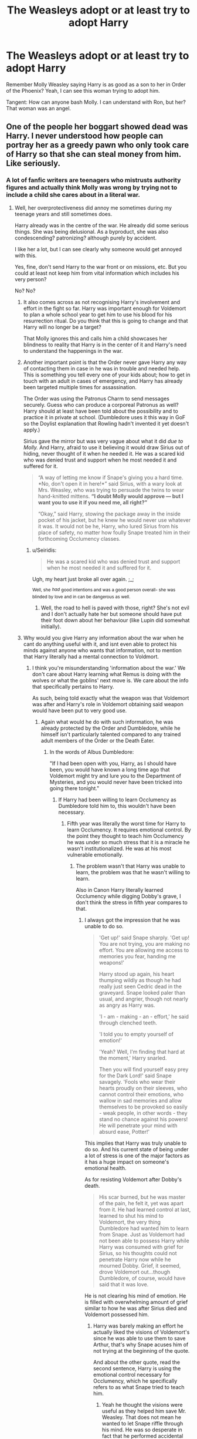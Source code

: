 #+TITLE: The Weasleys adopt or at least try to adopt Harry

* The Weasleys adopt or at least try to adopt Harry
:PROPERTIES:
:Author: usernamesaretaken3
:Score: 29
:DateUnix: 1587493351.0
:DateShort: 2020-Apr-21
:FlairText: Request
:END:
Remember Molly Weasley saying Harry is as good as a son to her in Order of the Phoenix? Yeah, I can see this woman trying to adopt him.

Tangent: How can anyone bash Molly. I can understand with Ron, but her? That woman was an angel.


** One of the people her boggart showed dead was Harry. I never understood how people can portray her as a greedy pawn who only took care of Harry so that she can steal money from him. Like seriously.
:PROPERTIES:
:Author: HHrPie
:Score: 39
:DateUnix: 1587494656.0
:DateShort: 2020-Apr-21
:END:

*** A lot of fanfic writers are teenagers who mistrusts authority figures and actually think Molly was wrong by trying not to include a child she cares about in a literal war.
:PROPERTIES:
:Author: aAlouda
:Score: 36
:DateUnix: 1587498507.0
:DateShort: 2020-Apr-22
:END:

**** Well, her overprotectiveness did annoy me sometimes during my teenage years and still sometimes does.

Harry already was in the centre of the war. He already did some serious things. She was being delusional. As a byproduct, she was also condescending? patronizing? although purely by accident.

I like her a lot, but I can see clearly why someone would get annoyed with this.

Yes, fine, don't send Harry to the war front or on missions, etc. But you could at least not keep him from vital information which includes his very person?

No? No?
:PROPERTIES:
:Author: Seiridis
:Score: 14
:DateUnix: 1587517725.0
:DateShort: 2020-Apr-22
:END:

***** It also comes across as not recognising Harry's involvement and effort in the fight so far. Harry was important enough for Voldemort to plan a whole school year to get him to use his blood for his resurrection ritual. Do you think that this is going to change and that Harry will no longer be a target?

That Molly ignores this and calls him a child showcases her blindness to reality that Harry is in the center of it and Harry's need to understand the happenings in the war.
:PROPERTIES:
:Author: kishorekumar_a
:Score: 6
:DateUnix: 1587558338.0
:DateShort: 2020-Apr-22
:END:


***** Another important point is that the Order never gave Harry any way of contacting them in case in he was in trouble and needed help. This is something you tell every one of your kids about; how to get in touch with an adult in cases of emergency, and Harry has already been targeted multiple times for assassination.

The Order was using the Patronus Charm to send messages securely. Guess who can produce a corporeal Patronus as well? Harry should at least have been told about the possibility and to practice it in private at school. (Dumbledore uses it this way in GoF so the Doylist explanation that Rowling hadn't invented it yet doesn't apply.)

Sirius gave the mirror but was very vague about what it did /due to Molly./ And Harry, afraid to use it believing it would draw Sirius out of hiding, never thought of it when he needed it. He was a scared kid who was denied trust and support when he most needed it and suffered for it.

#+begin_quote
  “A way of letting me know if Snape's giving you a hard time. *No, don't open it in here!*” said Sirius, with a wary look at Mrs. Weasley, who was trying to persuade the twins to wear hand-knitted mittens. *“I doubt Molly would approve --- but I want you to use it if you need me, all right?”*

  “Okay,” said Harry, stowing the package away in the inside pocket of his jacket, but he knew he would never use whatever it was. It would not be he, Harry, who lured Sirius from his place of safety, no matter how foully Snape treated him in their forthcoming Occlu­mency classes.
#+end_quote
:PROPERTIES:
:Author: rohan62442
:Score: 7
:DateUnix: 1587582651.0
:DateShort: 2020-Apr-22
:END:

****** u/Seiridis:
#+begin_quote
  He was a scared kid who was denied trust and support when he most needed it and suffered for it.
#+end_quote

Ugh, my heart just broke all over again. ;_;

^{Well, she} /^{had}/ ^{good intentions and was a good person overall- she was blinded by love and in can be dangerous as well.}
:PROPERTIES:
:Author: Seiridis
:Score: 4
:DateUnix: 1587594100.0
:DateShort: 2020-Apr-23
:END:

******* Well, the road to hell is paved with those, right? She's not evil and I don't actually hate her but someone should have put their foot down about her behaviour (like Lupin did somewhat initially).
:PROPERTIES:
:Author: rohan62442
:Score: 4
:DateUnix: 1587614177.0
:DateShort: 2020-Apr-23
:END:


***** Why would you give Harry any information about the war when he cant do anything useful with it, and isnt even able to protect his minds against anyone who wants that information, not to mention that Harry literally had a mental connection to Voldmort.
:PROPERTIES:
:Author: aAlouda
:Score: -5
:DateUnix: 1587536248.0
:DateShort: 2020-Apr-22
:END:

****** I think you're misunderstanding 'information about the war.' We don't care about Harry learning what Remus is doing with the wolves or what the goblins' next move is. We care about the info that specifically pertains to Harry.

As such, being told exactly what the weapon was that Voldemort was after and Harry's role in Voldemort obtaining said weapon would have been put to very good use.
:PROPERTIES:
:Author: Ash_Lestrange
:Score: 10
:DateUnix: 1587538768.0
:DateShort: 2020-Apr-22
:END:

******* Again what would he do with such information, he was already protected by the Order and Dumbledore, while he himself isn't particularly talented compared to any trained adult members of the Order or the Death Eater.
:PROPERTIES:
:Author: aAlouda
:Score: -6
:DateUnix: 1587539130.0
:DateShort: 2020-Apr-22
:END:

******** In the words of Albus Dumbledore:

"If I had been open with you, Harry, as I should have been, you would have known a long time ago that Voldemort might try and lure you to the Department of Mysteries, and you would never have been tricked into going there tonight."
:PROPERTIES:
:Author: Ash_Lestrange
:Score: 10
:DateUnix: 1587540035.0
:DateShort: 2020-Apr-22
:END:

********* If Harry had been willing to learn Occlumency as Dumbledore told him to, this wouldn't have been necessary.
:PROPERTIES:
:Author: aAlouda
:Score: -6
:DateUnix: 1587540411.0
:DateShort: 2020-Apr-22
:END:

********** Fifth year was literally the worst time for Harry to learn Occlumency. It requires emotional control. By the point they thought to teach him Occlumency he was under so much stress that it is a miracle he wasn't institutionalized. He was at his most vulnerable emotionally.
:PROPERTIES:
:Author: HHrPie
:Score: 11
:DateUnix: 1587541868.0
:DateShort: 2020-Apr-22
:END:

*********** The problem wasn't that Harry was unable to learn, the problem was that he wasn't willing to learn.

Also in Canon Harry literally learned Occlumency while digging Dobby's grave, I don't think the stress in fifth year compares to that.
:PROPERTIES:
:Author: aAlouda
:Score: -1
:DateUnix: 1587542140.0
:DateShort: 2020-Apr-22
:END:

************ I always got the impression that he was unable to do so.

#+begin_quote
  'Get up!' said Snape sharply. 'Get up! You are not trying, you are making no effort. You are allowing me access to memories you fear, handing me weapons!'

  Harry stood up again, his heart thumping wildly as though he had really just seen Cedric dead in the graveyard. Snape looked paler than usual, and angrier, though not nearly as angry as Harry was.

  'I - am - making - an - effort,' he said through clenched teeth.

  'I told you to empty yourself of emotion!'

  'Yeah? Well, I'm finding that hard at the moment,' Harry snarled.

  Then you will find yourself easy prey for the Dark Lord!' said Snape savagely. 'Fools who wear their hearts proudly on their sleeves, who cannot control their emotions, who wallow in sad memories and allow themselves to be provoked so easily - weak people, in other words - they stand no chance against his powers! He will penetrate your mind with absurd ease, Potter!'
#+end_quote

This implies that Harry was truly unable to do so. And his current state of being under a lot of stress is one of the major factors as it has a huge impact on someone's emotional health.

As for resisting Voldemort after Dobby's death.

#+begin_quote
  His scar burned, but he was master of the pain, he felt it, yet was apart from it. He had learned control at last, learned to shut his mind to Voldemort, the very thing Dumbledore had wanted him to learn from Snape. Just as Voldemort had not been able to possess Harry while Harry was consumed with grief for Sirius, so his thoughts could not penetrate Harry now while he mourned Dobby. Grief, it seemed, drove Voldemort out...though Dumbledore, of course, would have said that it was love.
#+end_quote

He is not clearing his mind of emotion. He is filled with overwhelming amount of grief similar to how he was after Sirius died and Voldemort possessed him.
:PROPERTIES:
:Author: HHrPie
:Score: 10
:DateUnix: 1587543590.0
:DateShort: 2020-Apr-22
:END:

************* Harry was barely making an effort he actually liked the visions of Voldemort's since he was able to use them to save Arthur, that's why Snape acuses him of not trying at the beginning of the quote.

And about the other quote, read the second sentence, Harry is using the emotional control necessary for Occlumency, which he specifically refers to as what Snape tried to teach him.
:PROPERTIES:
:Author: aAlouda
:Score: 0
:DateUnix: 1587544568.0
:DateShort: 2020-Apr-22
:END:

************** Yeah he thought the visions were useful as they helped him save Mr. Weasley. That does not mean he wanted to let Snape riffle through his mind. He was so desperate in fact that he performed accidental magic to stop Snape the first time Snape was in his mind.

After reading the quote again I still think that it was being consumed with grief that allowed him to block Voldemort out but that is just interpretation and I might be wrong on it.
:PROPERTIES:
:Author: HHrPie
:Score: 7
:DateUnix: 1587545545.0
:DateShort: 2020-Apr-22
:END:


************** Lol, what am I even doing... xD I really like Molly and avoid any “bashing” tags like fire, but I feel like this narration is being unfair to Harry.

#+begin_quote
  Why would you give Harry any information about the war when he can't do anything useful with it [...]
#+end_quote

Not any information. Information pertaining to him. It's not about that he wouldn't do anything useful with it, it's about 1) knowing what should make him even more vigilant and careful 2) trust 3) having access to information about yourself.

#+begin_quote
  [...] and isn't even able to protect his minds against anyone who wants that information [...]
#+end_quote

So do you assume every member of Order that knew anything about anything could? Are you sure? If memory serves me well enough, it was never stated that Order members were required to learn Occlumency. Besides, there are other means -- Imperius, Confundus, Veritaserum, torture, even Amortentia could make someone spill all the info. This argument is moot to me, as the only reason Harry was told to learn Occlumency was because Voldemort himself had access to his mind. He wouldn't need to learn it otherwise, as probably no one else besides active spies had to.

#+begin_quote
  [...] not to mention that Harry literally had a mental connection to Voldmort.
#+end_quote

Yes, that. Imagine what would happen if Voldemort found out from Harry's brain this secret knowledge about what he wants to get prophecy from DoM. What a revelation this would be to him.

#+begin_quote
  Again what would he do with such information [...]
#+end_quote

It's not about what he would do with it. I really doubt that every Order member has use of every information they have, it's about knowledge. Communication. Knowing what to expect. Nothing makes people as prone to making mistakes as a lack of information does. Which is exactly what happened.

#+begin_quote
  [...] he was already protected by the Order and Dumbledore.
#+end_quote

Physically, yes. But it was a misdirected effort. Dumbledore knew or strongly suspected that Voldemort will want to work Harry from the inside so he tried to do something about it by sending Harry to Occlumency lessons. Point to him. With Snape. Point withdrawn.

#+begin_quote
  [...] while he himself isn't particularly talented compared to any trained adult members of the Order or the Death Eater.
#+end_quote

Well, yes, but he would not be sent to fight or spy or whatever, he would just know why he should be more wary of visions from DoM... This does not require any skill.

#+begin_quote
  If Harry had been willing to learn Occlumency as Dumbledore told him to, this wouldn't have been necessary.
#+end_quote

You're making excuses for Molly or against Harry yet are unwilling to turn a blind eye to Harry's circumstances. You judge him harshly. So is he a child and should not be given any responsibility or was all this his responsibility, his fault? Neither here nor there. It's in the middle. Information concerning his person should be given to him.\\
Also -- if Dumbledore himself taught Harry Occlumency he'd probably have much better results.

#+begin_quote
  The problem wasn't that Harry was unable to learn, the problem was that he wasn't willing to learn.
#+end_quote

He was. He just wanted to understand why, what's happening. His visions helped, but he's being told they're bad. Okay, why? Because Voldemort can manipulate you? How for example? ... See? At least Dumbledore had an idea of how Voldemort would want to manipulate Harry.\\
But I don't understand how Occlumency argument places in discussion about Molly's denial. So it's okay for Molly and the rest of adults to make mistakes but Harry can't make them? Especially since a big part of his mistakes stemmed directly from the mistakes of adults around him.

#+begin_quote
  Also in Canon Harry literally learned Occlumency while digging Dobby's grave, I don't think the stress in fifth year compares to that.
#+end_quote

As was quoted below, I too believe it's just a matter of strong emotions, like how in MoM Harry "expelled" Voldemort by feeling love. Voldemort as is, is just not built to feel such emotions.\\
Also, are you really trying to tell me that Harry just got insta-good at Occlumency, because Dobby's death and his burial made him all zen? I seriously doubt it works like that.\\
Besides that I think it makes a lot of difference that Harry, while still very much lost, isn't at the same time confused by having information obscured from him. It's still chaos, but at least he feels integrity from within the group he trusts.

So if Harry learned Occlumency telling him important information about himself wouldn't be necessary. I'm turning this around -- if Harry was openly told important information about himself, Occlumency would not be necessary. It still would be useful, but not necessary.

Voldemort already knows what Voldemort wants...

Also would Occlumency really help if Harry's Voldemort's horcrux? I'd think Voldemort's pretty skilled in Occlumency and yet Harry was able to enter his mind. And that was after this whole DoM fiasco, so you'd think Voldemort was pretty aware of consequences.

And honestly, it's not the matter of if Harry would this then that would happen, it's a matter of /Molly not recognizing Harry's center role in this conflict and deluding herself and in process hurting Harry's interests instead of helping them as she meant to do/. He was kidnapped and almost murdered in ritual, Voldemort is obsessed with killing him prophecy or not, Harry already did things that made him Voledmort's enemy through and through, but yeah, sure I guess, if he doesn't know then nothing will happen to him.
:PROPERTIES:
:Author: Seiridis
:Score: 6
:DateUnix: 1587574985.0
:DateShort: 2020-Apr-22
:END:

*************** That was really well said. thank you for posting this.
:PROPERTIES:
:Author: HHrPie
:Score: 6
:DateUnix: 1587580381.0
:DateShort: 2020-Apr-22
:END:

**************** Haha, no problem ^_^
:PROPERTIES:
:Author: Seiridis
:Score: 5
:DateUnix: 1587591887.0
:DateShort: 2020-Apr-23
:END:


************** Also I get the impression like you're one of those people who don't like Harry all that much, am I right or it that not true?
:PROPERTIES:
:Author: Seiridis
:Score: 3
:DateUnix: 1587575094.0
:DateShort: 2020-Apr-22
:END:

*************** No, he is actually my most favorite character next to Dumbledore, I can just like him and acknowledge that he made mistakes based on his youth.
:PROPERTIES:
:Author: aAlouda
:Score: 1
:DateUnix: 1587575268.0
:DateShort: 2020-Apr-22
:END:

**************** Oh, ok then. :P Yeah, he made a lot of mistakes, I agree. It's just easier for me to forgive him his mistakes, because his actions are not in vacuum, he has almost no control of anything in his life and people around him are sometimes so blissfully ignorant it hurts. I dunno, probably at least a part of it is me being biased. I applaud Molly's efforts to keep him away from war, but this wasn't entirely about war and I still remember how she tried to delay their departure even after they were full on involved. That's why I'm saying - she was blinded by her love.
:PROPERTIES:
:Author: Seiridis
:Score: 2
:DateUnix: 1587575846.0
:DateShort: 2020-Apr-22
:END:


********** Occlumency is part of the 'if I had been open with you' bit.
:PROPERTIES:
:Author: Ash_Lestrange
:Score: 7
:DateUnix: 1587542964.0
:DateShort: 2020-Apr-22
:END:

*********** Happy Cake Day.
:PROPERTIES:
:Author: HHrPie
:Score: 1
:DateUnix: 1587545600.0
:DateShort: 2020-Apr-22
:END:


**** I'm 26. It was super wrong to keep a child, who'd had a target on his back no more than 12 weeks after his conception, in the dark about a war that he was in the center of.

It's a smaller scale, but the delusion was akin to parents delaying the sex talk with pre/teens because they're too young. They're going to learn about it and there's a high chance they'll participate, but a lot of the info might be wrong and and the chance of it ending in disaster is just as high.
:PROPERTIES:
:Author: Ash_Lestrange
:Score: 12
:DateUnix: 1587521686.0
:DateShort: 2020-Apr-22
:END:


*** You think that it's not plausible for someone's greatest fear to involve losing their golden ticket?

I'm not saying that's her actual characterization, but that's not at all an unimaginable scenario.
:PROPERTIES:
:Author: TheVoteMote
:Score: 2
:DateUnix: 1587539190.0
:DateShort: 2020-Apr-22
:END:

**** Well, for /some/ character yes, it's entirely possible. For /this/ character, not so much, but you already acknowledged that in your second sentence, so I don't know why the downvote.
:PROPERTIES:
:Author: Seiridis
:Score: 2
:DateUnix: 1587593182.0
:DateShort: 2020-Apr-23
:END:


** linkffn(3260644)
:PROPERTIES:
:Author: Sharedo
:Score: 3
:DateUnix: 1587507538.0
:DateShort: 2020-Apr-22
:END:

*** [[https://www.fanfiction.net/s/3260644/1/][*/Claustrophobia/*]] by [[https://www.fanfiction.net/u/406888/Celebony][/Celebony/]]

#+begin_quote
  Harry's childhood comes back to haunt him. A HarryWeasleys bonding fic.
#+end_quote

^{/Site/:} ^{fanfiction.net} ^{*|*} ^{/Category/:} ^{Harry} ^{Potter} ^{*|*} ^{/Rated/:} ^{Fiction} ^{T} ^{*|*} ^{/Chapters/:} ^{6} ^{*|*} ^{/Words/:} ^{38,049} ^{*|*} ^{/Reviews/:} ^{1,059} ^{*|*} ^{/Favs/:} ^{2,768} ^{*|*} ^{/Follows/:} ^{765} ^{*|*} ^{/Updated/:} ^{2/13/2007} ^{*|*} ^{/Published/:} ^{11/27/2006} ^{*|*} ^{/Status/:} ^{Complete} ^{*|*} ^{/id/:} ^{3260644} ^{*|*} ^{/Language/:} ^{English} ^{*|*} ^{/Genre/:} ^{Angst} ^{*|*} ^{/Characters/:} ^{Harry} ^{P.,} ^{Arthur} ^{W.} ^{*|*} ^{/Download/:} ^{[[http://www.ff2ebook.com/old/ffn-bot/index.php?id=3260644&source=ff&filetype=epub][EPUB]]} ^{or} ^{[[http://www.ff2ebook.com/old/ffn-bot/index.php?id=3260644&source=ff&filetype=mobi][MOBI]]}

--------------

*FanfictionBot*^{2.0.0-beta} | [[https://github.com/tusing/reddit-ffn-bot/wiki/Usage][Usage]]
:PROPERTIES:
:Author: FanfictionBot
:Score: 3
:DateUnix: 1587507869.0
:DateShort: 2020-Apr-22
:END:


** linkffn(Like a Red-Headed Stepchild) This is on wattpad, but you people hate the site, and it didn't site the og author
:PROPERTIES:
:Author: GreenTiger77
:Score: 9
:DateUnix: 1587501034.0
:DateShort: 2020-Apr-22
:END:

*** One of my favorite wholesome fics for when I need mental bleach.
:PROPERTIES:
:Author: TranSpyre
:Score: 4
:DateUnix: 1587502359.0
:DateShort: 2020-Apr-22
:END:


*** [[https://www.fanfiction.net/s/12382425/1/][*/Like a Red Headed Stepchild/*]] by [[https://www.fanfiction.net/u/4497458/mugglesftw][/mugglesftw/]]

#+begin_quote
  Harry Potter was born with red hair, but the Dursley's always treated him like the proverbial red-headed stepchild. Once he enters the wizarding world however, everyone assumes he's just another Weasley. To Harry's surprise, the Weasleys don't seem to mind. Now written by Gilderoy Lockhart, against everyone's better judgement.
#+end_quote

^{/Site/:} ^{fanfiction.net} ^{*|*} ^{/Category/:} ^{Harry} ^{Potter} ^{*|*} ^{/Rated/:} ^{Fiction} ^{T} ^{*|*} ^{/Chapters/:} ^{40} ^{*|*} ^{/Words/:} ^{186,112} ^{*|*} ^{/Reviews/:} ^{1,903} ^{*|*} ^{/Favs/:} ^{2,878} ^{*|*} ^{/Follows/:} ^{2,707} ^{*|*} ^{/Updated/:} ^{4/8/2018} ^{*|*} ^{/Published/:} ^{2/25/2017} ^{*|*} ^{/id/:} ^{12382425} ^{*|*} ^{/Language/:} ^{English} ^{*|*} ^{/Genre/:} ^{Family/Humor} ^{*|*} ^{/Characters/:} ^{Harry} ^{P.,} ^{Ron} ^{W.,} ^{Percy} ^{W.,} ^{Fred} ^{W.} ^{*|*} ^{/Download/:} ^{[[http://www.ff2ebook.com/old/ffn-bot/index.php?id=12382425&source=ff&filetype=epub][EPUB]]} ^{or} ^{[[http://www.ff2ebook.com/old/ffn-bot/index.php?id=12382425&source=ff&filetype=mobi][MOBI]]}

--------------

*FanfictionBot*^{2.0.0-beta} | [[https://github.com/tusing/reddit-ffn-bot/wiki/Usage][Usage]]
:PROPERTIES:
:Author: FanfictionBot
:Score: 4
:DateUnix: 1587501053.0
:DateShort: 2020-Apr-22
:END:


** YES DOPT HARRY!!! :)
:PROPERTIES:
:Score: 2
:DateUnix: 1587502381.0
:DateShort: 2020-Apr-22
:END:


** Nightmares of Futures Past has the Weasleys becoming Harry's guardians, though not quite adopting him. FFN took it down for bogus reasons and won't answer questions about it, but you can get a PDF/ebook from [[https://github.com/IntermittentlyRupert/hpnofp-ebook/releases/tag/2.2.1]]
:PROPERTIES:
:Author: thrawnca
:Score: 2
:DateUnix: 1587527475.0
:DateShort: 2020-Apr-22
:END:


** I don't have any fics for you, but I did ask your tangent question myself a while back and got some really interesting and thorough answers. Sort of asked it, anyway - I came at it from the opposite end of not being a fan of Mrs Weasley and asking why people were, but I came away from that thread understanding why people did and a little more of why people didn't (I also talk about why I didn't like her in the title-description and in responses throughout). I don't think she should be bashed though, but I think bashing shouldn't be done most of the time anyway. Unless it's being done expressly for a purpose that works (eg. Ron-bashing is done for comedy/parody purposes in Champion's Champion), it's usually just lazy story-telling.

[[https://old.reddit.com/r/HPfanfiction/comments/eszgoi/why_do_you_like_molly_weasley/]]

EDIT - forgot to add the link to the thread, woops! :D
:PROPERTIES:
:Author: Avalon1632
:Score: 2
:DateUnix: 1587558833.0
:DateShort: 2020-Apr-22
:END:


** I hated her in OOTP. The way she decides what should be told to Harry and hiw she disrespects Sirius in his own home. Reading Molly Weasley in OOTP actually make me feel she's entitled or something. If she hadn't intervene, Sirius should still be alive.
:PROPERTIES:
:Author: annaqtjoey
:Score: 6
:DateUnix: 1587494044.0
:DateShort: 2020-Apr-21
:END:

*** that's a horribly unfair stretch and it robs Sirius of his own agency to say as much. Both her and Sirius were being slightly unreasonable, understandably given the intensity of the situation, but she was absolutely right to call out Sirius. She might have gone overboard, out of care but she was one of the few people in the series arguing that children shouldn't be warriors. Unfortunately, it was necessary that they did fight. She was a lovable flawed character in OoTP thru DH
:PROPERTIES:
:Author: Brilliant_Sea
:Score: 12
:DateUnix: 1587498443.0
:DateShort: 2020-Apr-22
:END:

**** Children don't have to be warriors but I'd think if there are information which concern Harry, he should be told, if for nothing else then to stop him from trying to find out on his own and risking himself and so he knows with what he should be careful.

I'm still of an opinion that it wasn't fair to Harry if you take under consideration that everyone, including himself, knew he was being targeted and attacked time and time again.
:PROPERTIES:
:Author: Seiridis
:Score: 6
:DateUnix: 1587518928.0
:DateShort: 2020-Apr-22
:END:


**** What was she right to call Sirius out on? Dumbledore himself admits he moved foolishly where Harry was concerned.
:PROPERTIES:
:Author: Ash_Lestrange
:Score: 5
:DateUnix: 1587503859.0
:DateShort: 2020-Apr-22
:END:

***** Sirius was behaving extremely recklessly--using his Animagus disguise to escort Harry to the train for instance--and Molly was rightly pointing out that his actions were risky.
:PROPERTIES:
:Author: CryptidGrimnoir
:Score: 5
:DateUnix: 1587508881.0
:DateShort: 2020-Apr-22
:END:

****** I'm the first person to call Sirius stupid and reckless, especially for his duel with Bella, but the only other people who knew Sirius was an animagus were Death Eaters, who certainly weren't going to show their hand, especially when Sirius was needed as a fall guy. Furthermore, at the time she 'called him out on his recklessness', Sirius hadn't left the house.
:PROPERTIES:
:Author: Ash_Lestrange
:Score: 7
:DateUnix: 1587510456.0
:DateShort: 2020-Apr-22
:END:


***** Treating him more like James than his teenage son. Encouraging him to be reckless
:PROPERTIES:
:Author: Brilliant_Sea
:Score: -4
:DateUnix: 1587521470.0
:DateShort: 2020-Apr-22
:END:

****** Sirius notes to Harry:

#+begin_quote
  “I know this must be frustrating for you. . . .” “Keep your nose clean and everything will be okay. . . .” “Be careful and don't do anything rash. . . .”
#+end_quote

And how did he treat Harry like James?
:PROPERTIES:
:Author: Ash_Lestrange
:Score: 6
:DateUnix: 1587521925.0
:DateShort: 2020-Apr-22
:END:

******* "You're less like your father than I thought. The risk is what would have made it fun for James.""
:PROPERTIES:
:Author: CryptidGrimnoir
:Score: 2
:DateUnix: 1587523392.0
:DateShort: 2020-Apr-22
:END:


******* He literally multiple times egged Harry on to do risky things saying "James would have been thrilled to do this" etc.
:PROPERTIES:
:Author: Brilliant_Sea
:Score: 2
:DateUnix: 1587525480.0
:DateShort: 2020-Apr-22
:END:

******** From the example [[/u/CryptidGrimnoir][u/CryptidGrimnoir]] has given I read Sirius' intention more as a realization that Harry is, in fact, not James and he reminds himself not to treat him as such?
:PROPERTIES:
:Author: Seiridis
:Score: 3
:DateUnix: 1587568085.0
:DateShort: 2020-Apr-22
:END:


** How come most people who take the time to answer the question asked in the original post are all downvoted? They are literally answering a question politely..
:PROPERTIES:
:Author: Wirenfeldt
:Score: 2
:DateUnix: 1587508812.0
:DateShort: 2020-Apr-22
:END:


** There are things in the books that lend themselves to multiple interpretations and some of these interpretations do not put Molly in a good light. So it is those interpretations that the various fan fics use to justify the various levels of Molly and/or Weasley bashing.

For instance, in the very First book the first time that we meet the Weasley family they are on the Muggle side of the barrier at King Cross loudly talking about 1. All the Muggles around and 2. What's the platform again. The first item could potentially breach the Statute of Secrecy by drawing attention to wizards and witches. The second one is just plain curious.

Why would Molly need to ask where the platform is considering she went there for 7 years (so roughly between 28 and 42 trips to the platform). Then add all of the multiple trips for each of her kids (obviously trips to drop off or retrieve multiple kids count as one trip). So that means that she had at least 9 additional years (36 - 54 trips) of going to the platform.

So why was she loudly using wizarding terms and talking about a wizarding barrier surrounded by Muggles? Now being nice she could have been trying to keep the two youngest Weasleys excited and involved. Of course, the same scenario gives those who don't believe in coincidences the idea that the entire scenario was nothing more than a setup.

Then to continue. As a mother how could she not notice Harry's neglected appearance (glasses haphazardly repaired, very worn out massively oversized clothes, very skinny undersized 11 yr old etc). Then add the summer where her boys talk about the bars they had to rip off Harry's window (the only window on the entire house that had them), the bedroom door that locked from the outside, the cat flap on the bedroom door to pass what little food in, and then all of Harry's belongings locked up in the cupboard under the stairs.

When you add all those things together it's clear that Harry is being abused but the mother in Molly doesn't see it nor does she do anything to correct it. So again it gives those who believe there is a conspiracy more ammunition for Molly bashing. On the nice side it could just be that she didn't see it or since she would never abuse a child she just couldn't believe it and like many in the real world second guess themselves and arrive at the conclusion that they must be mistaken and Harry can't be being abused.

Then of course you can look at how Molly treats Sirius in his own house and how it often seems that she tries to restrict Harry's and Sirius' time together. It's clear that she really doesn't like Sirius and doesn't think he's a good role model even though he's Harry's godfather and she is officially nothing to Harry. Eg Sirius should have whatever access to Harry he wants. There's a nice little short story called Reclaiming the House of Black by faewm that has Sirius standing up for himself and putting Molly in her place when it comes to Grimmauld Place.

linkao3(15711795)

There's another story where Harry decides he's going to spend more time with Sirius and get the training he needs. It's called Home Schooled by kb0

linkffn(12581279)

There is also her orchestration of who works with whom and who sits where. Again it all could be quite innocent but there is enough room for interpretation to allow for a more sinister opinion eg that Molly is trying to force or ensure a relationship between Harry and Ginny as well as between Hermione and Ron by limiting the time that Harry and Hermione can spend together and increasing the time they are with their respective Weasley counterparts.

Then of course you have Molly admitting to using a love potion on Arthur while they were in Hogwarts. A potion that is considered illegal to have in Hogwarts and depending which specific potion was used (not sure if that was ever identified in canon) completely illegal to brew. Basically admitting that she used the equivalent of liquid imperius/date rape drug to get Arthur interested in her. That gave rise to the whole potion mistress trope and the belief that the only way Hermione would be with Ron would be if she was potioned. And of course the same with Ginny.

I can completely understand that view as for the first 4 to 4 1/2 books I saw nothing but a budding romance between Harry and Hermione and could not contemplate Hermione getting together with Ron. And in terms of Harry getting with Ginny there was so little interaction between them in those books that the idea of them getting together wasn't even a vague thought.

So what does this all mean (besides me wasting a little time commenting). Is that I believe that there is enough flexibility/room for interpretation in canon for folks to assign any set of reasons/justifications for the characters to explain their actions. From the completely innocent and benign to wholly manipulative and evil.

I will admit that I read fan fics that run the gamut of that spectrum but that the majority of the fics I like to read move away from the innocent and benign and tend to spend more time in the manipulative/evil category. And I believe that is due to how the series ended eg with Harry and Hermione not together. So those fics that tend towards manipulative/evil help to explain in my opinion how unfathomably canon ended like it did.

Well that's my two cents on how folks could decide that Molly could be a valid bashing target.
:PROPERTIES:
:Author: reddog44mag
:Score: 3
:DateUnix: 1587502513.0
:DateShort: 2020-Apr-22
:END:

*** u/CryptidGrimnoir:
#+begin_quote
  There are things in the books that lend themselves to multiple interpretations and some of these interpretations do not put Molly in a good light
#+end_quote

Ah, what the heck. I'll bite.

And those justifications are very, very, /very/ rarely well-written.

#+begin_quote
  For instance, in the very First book the first time that we meet the Weasley family they are on the Muggle side of the barrier at King Cross loudly talking about 1. All the Muggles around and 2. What's the platform again. The first item could potentially breach the Statute of Secrecy by drawing attention to wizards and witches. The second one is just plain curious.
#+end_quote

"Loudly" is a very relative term. Harry naturally hears the word "muggle" because "muggle" is not an ordinary word. It means something to him.

If I heard the surname of distant relatives or obscure people I admire, I would naturally become curious and want to know if the people discussing it were kindred spirits.

There are far greater breaches of the Statue of Secrecy that nobody ever seems to be bothered to bring up--Malfoy and his "escapes from helicopters" for example.

#+begin_quote
  So why was she loudly using wizarding terms and talking about a wizarding barrier surrounded by Muggles? Now being nice she could have been trying to keep the two youngest Weasleys excited and involved. Of course, the same scenario gives those who don't believe in coincidences the idea that the entire scenario was nothing more than a setup.
#+end_quote

Anybody with small children will tell you that that is precisely what is happening.

And bear in mind, this is our first glimpse at a Wizarding /family./ We got to see Hagrid, and the wizards of Diagon Alley, and Malfoy the brat, but this is our first family.

When our baseline is the Durselys, the Weasleys stand out that much more. Mrs. Weasley is actively engaged with her children.

#+begin_quote
  Then to continue. As a mother how could she not notice Harry's neglected appearance (glasses haphazardly repaired, very worn out massively oversized clothes, very skinny undersized 11 yr old etc).
#+end_quote

Harry's clothes are second-hand and don't fit him. That could very easily describe any of her own children, who all wear second-hand robes, and it's repeatedly mentioned that they don't always fit because children grow at different rates.

#+begin_quote
  Then add the summer where her boys talk about the bars they had to rip off Harry's window (the only window on the entire house that had them), the bedroom door that locked from the outside, the cat flap on the bedroom door to pass what little food in, and then all of Harry's belongings locked up in the cupboard under the stairs.
#+end_quote

She didn't see any of this for herself, and to my recollection Harry doesn't confirm what her sons report. She has not see these bars, she did not see the cat flap, and keeping possessions under the stairs is not inherently suspicious.

There's also the not unreasonable notion that "my sons stole their father's illegally modified car and /flew/ it to Surrey and back" consumed her mind.

#+begin_quote
  Then of course you can look at how Molly treats Sirius in his own house and how it often seems that she tries to restrict Harry's and Sirius' time together. It's clear that she really doesn't like Sirius and doesn't think he's a good role model even though he's Harry's godfather and she is officially nothing to Harry. Eg Sirius should have whatever access to Harry he wants. There's a nice little short story called Reclaiming the House of Black by faewm that has Sirius standing up for himself and putting Molly in her place when it comes to Grimmauld Place.
#+end_quote

As much as I love Sirius, he is not in any position to be a guardian. He is a wanted fugitive--albeit from a crooked bastard of a government, but he's still a marked man.

And Sirius is very, very reckless with an absolute disregard for the rules. That's not exactly the mark of a good role model.

She's not trying to restrict their time together. She's trying to keep everyone safe. There's a big damn difference and you ignore it.

Molly says that sometimes, she hears Sirius talk and it's like he thinks he's got his best friend back. Whatever his claims to the contrary, Sirius does behave quite a bit like this.

And "godfather" is not a legal term. Traditionally, it means that Sirius is responsible for the /spiritual upbringing/ for Harry. This doesn't mean that Sirius is to raise Harry if James and Lily die.

#+begin_quote
  There is also her orchestration of who works with whom and who sits where. Again it all could be quite innocent but there is enough room for interpretation to allow for a more sinister opinion e.g. that Molly is trying to force or ensure a relationship between Harry and Ginny as well as between Hermione and Ron by limiting the time that Harry and Hermione can spend together and increasing the time they are with their respective Weasley counterparts.
#+end_quote

There's not a shred of evidence that Molly is trying to keep Harry and Hermione apart. If this were true, Hermione wouldn't be allowed to come and visit the Burrow.

#+begin_quote
  Then of course you have Molly admitting to using a love potion on Arthur while they were in Hogwarts. A potion that is considered illegal to have in Hogwarts and depending which specific potion was used (not sure if that was ever identified in canon) completely illegal to brew. Basically admitting that she used the equivalent of liquid imperius/date rape drug to get Arthur interested in her. That gave rise to the whole potion mistress trope and the belief that the only way Hermione would be with Ron would be if she was potioned. And of course the same with Ginny.
#+end_quote

First, the text never says it was Arthur. At all. You're reading something that wasn't there.

Second, it is heavily implied that this stunt blew up in Molly's face, and it's something she laughs about now.

Love potions wear off, and there is no evidence whatsoever that she continues to dose Arthur, not that she ever did in the first place.

Rowling is a master at Chekov's Gun--and there was no Chekov's Gun towards Arthur and Molly having anything else than the best romance in the entire bloody franchise.

#+begin_quote
  I can completely understand that view as for the first 4 to 4 1/2 books I saw nothing but a budding romance between Harry and Hermione and could not contemplate Hermione getting together with Ron. And in terms of Harry getting with Ginny there was so little interaction between them in those books that the idea of them getting together wasn't even a vague thought.
#+end_quote

It could just as easily be that Harry and Hermione's relationship is platonic and has only ever been platonic.
:PROPERTIES:
:Author: CryptidGrimnoir
:Score: 13
:DateUnix: 1587510279.0
:DateShort: 2020-Apr-22
:END:

**** Just to add another perspective to the 'talking loudly at the train station' thing, I prefer the interpretation that she saw a lost-looking young boy, ticket in hand and a bewildered expression on his face, with Hogwarts school gear, and raised her voice a little so that he'd notice her, and she could advise him.
:PROPERTIES:
:Author: Rose_Red_Wolf
:Score: 3
:DateUnix: 1587516297.0
:DateShort: 2020-Apr-22
:END:

***** Hmmm...with Molly being able to tell what he wanted to ask, and being very kind about it, this makes sense.

One has to wonder whether Harry was the first lost little lamb that the Weasleys guided onto the platform.
:PROPERTIES:
:Author: CryptidGrimnoir
:Score: 4
:DateUnix: 1587516601.0
:DateShort: 2020-Apr-22
:END:


***** As apposed to just walking up like a normal person and asking if he needed help?
:PROPERTIES:
:Author: StarOfTheSouth
:Score: 3
:DateUnix: 1587517906.0
:DateShort: 2020-Apr-22
:END:

****** This is just my personal opinion, but to me, there's something less awkward, or potentially dodgy about a child approaching an adult to ask for help. An adult going up to a child, and offering assistance could be seen as a potentially far more awkward/inappropriate situation, though. Even an adult that seems to have children could be accused of doing the wrong thing/overstepping the bounds.

As well as this, it also provides a way for the adult that he may have potentially been waiting for, to not feel as though they're having their toes stepped on, so to speak. She didn't know Harry from a bar of soap, so it was entirely his choice to approach and ask.

I know that's not completely logical, but what about Wizards and Witches is? Anyway, that's my headcanon, and I like it. C:
:PROPERTIES:
:Author: Rose_Red_Wolf
:Score: 4
:DateUnix: 1587535242.0
:DateShort: 2020-Apr-22
:END:


**** Thanks for the response I appreciate it. On some of these we will have to agree to disagree. Though I'll only do a few examples as a complete point by point counter to your point by point would probably be very tedious and not entertain anyone.

However, my main point is there is enough "wiggle room" in canon to support almost whatever outcome you desire. How well someone is able to justify and build a story line from that is dependent on their writing skills.

For instance, on the love potion you're correct that I assumed it was used on Arthur. The canon doesn't support that. But the canon also doesn't support that the stunt blew up on her. Basically all the canon says is that Molly told the two girls that she brewed a love potion and the girls were giggling.

We don't know why she brewed it, where she brewed it, which love potion she made, if she used it, if it worked, etc. We don't know if the girls were giggling because Molly told them there was this cute boy she wanted to notice her etc.

For those that don't think there is "anything" there the simple fact that Molly stated she brewed a love potion in the past is not sufficient evidence to create an entire story line of "Molly the Love Potion Mistress". For those who want to explore that story line that simple fact is all they need to justify it.

As far as the Statute of Secrecy, I wasn't trying to identify all possible violations. And I agree with you that if Malfoy was telling the truth (and not just spinning bs) about out flying helicopters then that was a much more egregious violation.

And you're right that "Loudly" is very subjective. Going by the movie for the "degree" of loudness (which isn't always a good thing to do as they changed some book details), Molly was quite a bit away from Harry and in fact there were people much closer to her than Harry was. So the fact that Harry heard her clearly means that the people around her also heard her.

So again, for the people who don't think there is "anything" there that scene doesn't provide sufficient justification for any conspiracy storyline. Hell even though the books never state it you could simply assume that they have muggle avoidance and muggle notice me not charms up and could basically shout at the top of their lungs and they would only be heard by wizards the muggles would be completely unaware.

As I said I read the full spectrum from benign to evil. And I believe there is enough "wiggle room" there to at least justify almost any story lines (though I fully admit some lines are seriously nebulous and require much more work).

Thanks again for taking time to respond and point out your disagreements.
:PROPERTIES:
:Author: reddog44mag
:Score: 4
:DateUnix: 1587515027.0
:DateShort: 2020-Apr-22
:END:


*** [[https://archiveofourown.org/works/15711795][*/Reclaiming the House of Black/*]] by [[https://www.archiveofourown.org/users/faewm/pseuds/faewm][/faewm/]]

#+begin_quote
  Tired of the way he and his godson are treated, Sirius takes a stand and reclaims his house. No longer will he let others rule his life. I wouldn't call it bashing, just my point of view.
#+end_quote

^{/Site/:} ^{Archive} ^{of} ^{Our} ^{Own} ^{*|*} ^{/Fandom/:} ^{Harry} ^{Potter} ^{-} ^{J.} ^{K.} ^{Rowling} ^{*|*} ^{/Published/:} ^{2018-08-17} ^{*|*} ^{/Updated/:} ^{2020-01-28} ^{*|*} ^{/Words/:} ^{22501} ^{*|*} ^{/Chapters/:} ^{7/?} ^{*|*} ^{/Comments/:} ^{41} ^{*|*} ^{/Kudos/:} ^{287} ^{*|*} ^{/Bookmarks/:} ^{71} ^{*|*} ^{/Hits/:} ^{2888} ^{*|*} ^{/ID/:} ^{15711795} ^{*|*} ^{/Download/:} ^{[[https://archiveofourown.org/downloads/15711795/Reclaiming%20the%20House%20of.epub?updated_at=1580188259][EPUB]]} ^{or} ^{[[https://archiveofourown.org/downloads/15711795/Reclaiming%20the%20House%20of.mobi?updated_at=1580188259][MOBI]]}

--------------

[[https://www.fanfiction.net/s/12581279/1/][*/Home Schooled/*]] by [[https://www.fanfiction.net/u/1251524/kb0][/kb0/]]

#+begin_quote
  Summer after 4th year and after his trial, Harry becomes fed up with a number of things and decides he wants to spend more time with Sirius, so he convinces Sirius to home school him instead of returning to Hogwarts for his fifth year.
#+end_quote

^{/Site/:} ^{fanfiction.net} ^{*|*} ^{/Category/:} ^{Harry} ^{Potter} ^{*|*} ^{/Rated/:} ^{Fiction} ^{T} ^{*|*} ^{/Chapters/:} ^{5} ^{*|*} ^{/Words/:} ^{30,931} ^{*|*} ^{/Reviews/:} ^{532} ^{*|*} ^{/Favs/:} ^{2,073} ^{*|*} ^{/Follows/:} ^{1,411} ^{*|*} ^{/Updated/:} ^{8/11/2017} ^{*|*} ^{/Published/:} ^{7/20/2017} ^{*|*} ^{/Status/:} ^{Complete} ^{*|*} ^{/id/:} ^{12581279} ^{*|*} ^{/Language/:} ^{English} ^{*|*} ^{/Characters/:} ^{Harry} ^{P.,} ^{Sirius} ^{B.,} ^{Remus} ^{L.} ^{*|*} ^{/Download/:} ^{[[http://www.ff2ebook.com/old/ffn-bot/index.php?id=12581279&source=ff&filetype=epub][EPUB]]} ^{or} ^{[[http://www.ff2ebook.com/old/ffn-bot/index.php?id=12581279&source=ff&filetype=mobi][MOBI]]}

--------------

*FanfictionBot*^{2.0.0-beta} | [[https://github.com/tusing/reddit-ffn-bot/wiki/Usage][Usage]]
:PROPERTIES:
:Author: FanfictionBot
:Score: 1
:DateUnix: 1587502530.0
:DateShort: 2020-Apr-22
:END:


** u/Aet2991:
#+begin_quote
  How can anyone bash Molly.
#+end_quote

Pretty easily. From the howlers to easter 4th year to love potioning her husband to talking shit to Sirius while his guest to killing Bellatrix out of fucking nowhere in the books' worst case of jobbing to everything else, she basically did something that irked 99% of readers at some point in the series.

Personally, I don't mind her as a character, but she sounds annoying as fuck to have around irl.
:PROPERTIES:
:Author: Aet2991
:Score: 1
:DateUnix: 1587501679.0
:DateShort: 2020-Apr-22
:END:


** [[https://m.fanfiction.net/s/8337535/1/Sticks-Stones-and-Broken-Bones]]

ffnbot!directlinks
:PROPERTIES:
:Author: IlliterateJanitor
:Score: 1
:DateUnix: 1587517717.0
:DateShort: 2020-Apr-22
:END:

*** [[https://www.fanfiction.net/s/8337535/1/][*/Sticks, Stones and Broken Bones/*]] by [[https://www.fanfiction.net/u/3443931/Littleforest][/Littleforest/]]

#+begin_quote
  Harry Potter would never regret running away as a child, but two years living on the hard streets of London had taken its toll. Now almost thirteen, Harry is still struggling to survive when a split-second decision gives him a chance at happiness. But will he take that chance, or will his past haunt him forever? AU story.
#+end_quote

^{/Site/:} ^{fanfiction.net} ^{*|*} ^{/Category/:} ^{Harry} ^{Potter} ^{*|*} ^{/Rated/:} ^{Fiction} ^{T} ^{*|*} ^{/Chapters/:} ^{21} ^{*|*} ^{/Words/:} ^{90,479} ^{*|*} ^{/Reviews/:} ^{904} ^{*|*} ^{/Favs/:} ^{1,647} ^{*|*} ^{/Follows/:} ^{1,977} ^{*|*} ^{/Updated/:} ^{8/30/2014} ^{*|*} ^{/Published/:} ^{7/19/2012} ^{*|*} ^{/id/:} ^{8337535} ^{*|*} ^{/Language/:} ^{English} ^{*|*} ^{/Genre/:} ^{Hurt/Comfort/Family} ^{*|*} ^{/Characters/:} ^{Harry} ^{P.,} ^{Ron} ^{W.,} ^{Molly} ^{W.,} ^{Arthur} ^{W.} ^{*|*} ^{/Download/:} ^{[[http://www.ff2ebook.com/old/ffn-bot/index.php?id=8337535&source=ff&filetype=epub][EPUB]]} ^{or} ^{[[http://www.ff2ebook.com/old/ffn-bot/index.php?id=8337535&source=ff&filetype=mobi][MOBI]]}

--------------

*FanfictionBot*^{2.0.0-beta} | [[https://github.com/tusing/reddit-ffn-bot/wiki/Usage][Usage]]
:PROPERTIES:
:Author: FanfictionBot
:Score: 1
:DateUnix: 1587517734.0
:DateShort: 2020-Apr-22
:END:
